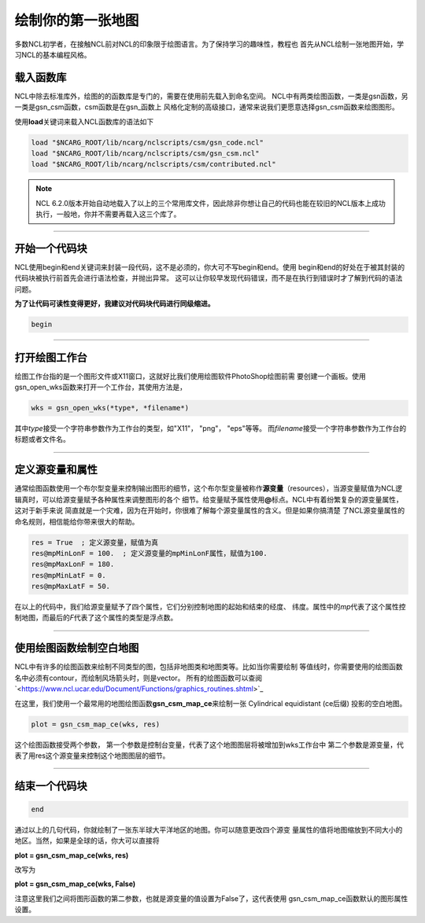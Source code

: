 绘制你的第一张地图
=====================

多数NCL初学者，在接触NCL前对NCL的印象限于绘图语言。为了保持学习的趣味性，教程也
首先从NCL绘制一张地图开始，学习NCL的基本编程风格。

载入函数库
----------------
NCL中除去标准库外，绘图的的函数库是专门的，需要在使用前先载入到命名空间。
NCL中有两类绘图函数，一类是gsn函数，另一类是gsn_csm函数，csm函数是在gsn_函数上
风格化定制的高级接口，通常来说我们更愿意选择gsn_csm函数来绘图图形。

使用\ **load**\ 关键词来载入NCL函数库的语法如下

.. code::

    load "$NCARG_ROOT/lib/ncarg/nclscripts/csm/gsn_code.ncl"
    load "$NCARG_ROOT/lib/ncarg/nclscripts/csm/gsn_csm.ncl"
    load "$NCARG_ROOT/lib/ncarg/nclscripts/csm/contributed.ncl"

.. note:: NCL 6.2.0版本开始自动地载入了以上的三个常用库文件，因此除非你想让自己的代码也能在较旧的NCL版本上成功执行，一般地，你并不需要再载入这三个库了。

________________________________________________________________________________

开始一个代码块
----------------
NCL使用begin和end关键词来封装一段代码，这不是必须的，你大可不写begin和end。使用
begin和end的好处在于被其封装的代码块被执行前首先会进行语法检查，并抛出异常。
这可以让你较早发现代码错误，而不是在执行到错误时才了解到代码的语法问题。
    
**为了让代码可读性变得更好，我建议对代码块代码进行同级缩进。**

.. code::

    begin

________________________________________________________________________________

打开绘图工作台
----------------
绘图工作台指的是一个图形文件或X11窗口，这就好比我们使用绘图软件PhotoShop绘图前需
要创建一个画板。使用gsn_open_wks函数来打开一个工作台，其使用方法是，

.. code::

    wks = gsn_open_wks(*type*, *filename*)

其中\ *type*\ 接受一个字符串参数作为工作台的类型，如"X11"， "png"， "eps"等等。
而\ *filename*\ 接受一个字符串参数作为工作台的标题或者文件名。

________________________________________________________________________________

定义源变量和属性
------------------
通常绘图函数使用一个布尔型变量来控制输出图形的细节，这个布尔型变量被称作\ **源变量**\ 
（resources），当源变量赋值为NCL逻辑真时，可以给源变量赋予各种属性来调整图形的各个
细节。给变量赋予属性使用\ **@**\ 标点。NCL中有着纷繁复杂的源变量属性，这对于新手来说
简直就是一个灾难，因为在开始时，你很难了解每个源变量属性的含义。但是如果你搞清楚
了NCL源变量属性的命名规则，相信能给你带来很大的帮助。

.. code::

    res = True  ; 定义源变量，赋值为真
    res@mpMinLonF = 100.  ; 定义源变量的mpMinLonF属性，赋值为100.
    res@mpMaxLonF = 180.
    res@mpMinLatF = 0.
    res@mpMaxLatF = 50.

在以上的代码中，我们给源变量赋予了四个属性，它们分别控制地图的起始和结束的经度、
纬度。属性中的\ *mp*\ 代表了这个属性控制地图，而最后的\ *F*\ 代表了这个属性的类型是浮点数。

________________________________________________________________________________

使用绘图函数绘制空白地图
--------------------------
NCL中有许多的绘图函数来绘制不同类型的图，包括非地图类和地图类等。比如当你需要绘制
等值线时，你需要使用的绘图函数名中必须有contour，而绘制风场箭头时，则是vector。
所有的绘图函数可以查阅`<https://www.ncl.ucar.edu/Document/Functions/graphics_routines.shtml>`_

在这里，我们使用一个最常用的地图绘图函数\ **gsn_csm_map_ce**\ 来绘制一张
Cylindrical equidistant (ce后缀) 投影的空白地图。

.. code::

    plot = gsn_csm_map_ce(wks, res)

这个绘图函数接受两个参数，
第一个参数是控制台变量，代表了这个地图图层将被增加到wks工作台中
第二个参数是源变量，代表了用res这个源变量来控制这个地图图层的细节。

________________________________________________________________________________

结束一个代码块
----------------
.. code::

    end

通过以上的几句代码，你就绘制了一张东半球大平洋地区的地图。你可以随意更改四个源变
量属性的值将地图缩放到不同大小的地区。当然，如果是全球的话，你大可以直接将

**plot = gsn_csm_map_ce(wks, res)**

改写为

**plot = gsn_csm_map_ce(wks, False)**

注意这里我们之间将图形函数的第二参数，也就是源变量的值设置为False了，这代表使用
gsn_csm_map_ce函数默认的图形属性设置。
